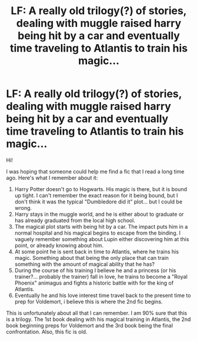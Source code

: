 #+TITLE: LF: A really old trilogy(?) of stories, dealing with muggle raised harry being hit by a car and eventually time traveling to Atlantis to train his magic...

* LF: A really old trilogy(?) of stories, dealing with muggle raised harry being hit by a car and eventually time traveling to Atlantis to train his magic...
:PROPERTIES:
:Author: superhpman
:Score: 7
:DateUnix: 1485750961.0
:DateShort: 2017-Jan-30
:FlairText: Request
:END:
Hi!

I was hoping that someone could help me find a fic that I read a long time ago. Here's what I remember about it:

1. Harry Potter doesn't go to Hogwarts. His magic is there, but it is bound up tight. I can't remember the exact reason for it being bound, but I don't think it was the typical "Dumbledore did it" plot... but I could be wrong.
2. Harry stays in the muggle world, and he is either about to graduate or has already graduated from the local high school.
3. The magical plot starts with being hit by a car. The impact puts him in a normal hospital and his magical begins to escape from the binding. I vaguely remember something about Lupin either discovering him at this point, or already knowing about him.
4. At some point he is sent back in time to Atlantis, where he trains his magic. Something about that being the only place that can train something with the amount of magical ability that he has?
5. During the course of his training I believe he and a princess (or his trainer?... probably the trainer) fall in love, he trains to become a "Royal Phoenix" animagus and fights a historic battle with for the king of Atlantis.
6. Eventually he and his love interest time travel back to the present time to prep for Voldemort, i believe this is where the 2nd fic begins.

This is unfortunately about all that I can remember. I am 90% sure that this is a trilogy. The 1st book dealing with his magical training in Atlantis, the 2nd book beginning preps for Voldemort and the 3rd book being the final confrontation. Also, this fic is old.

